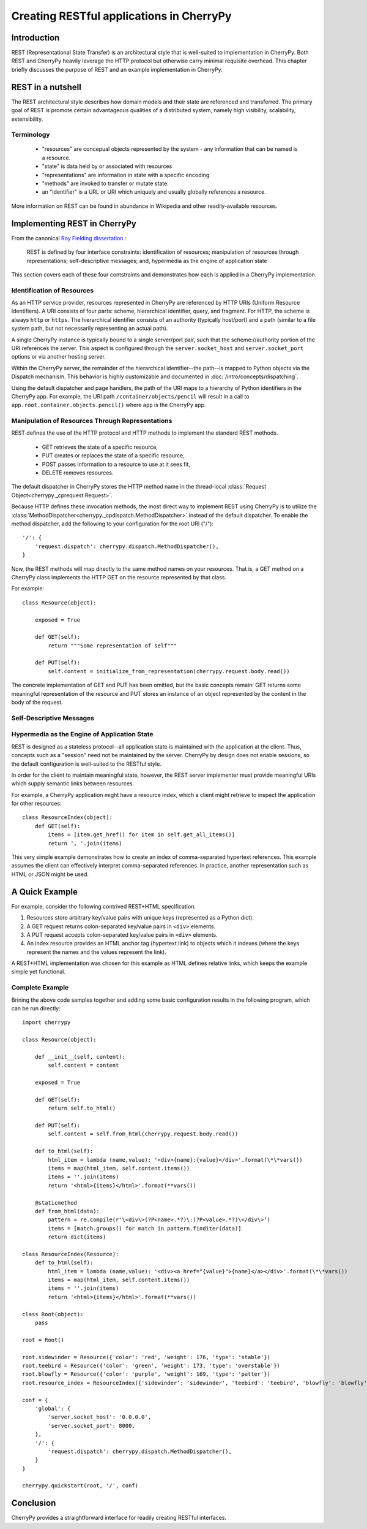 *****************************************
Creating RESTful applications in CherryPy
*****************************************

Introduction
============

REST (Representational State Transfer) is an architectural style that
is well-suited to implementation in CherryPy. Both REST and CherryPy
heavily leverage the HTTP protocol but otherwise carry minimal
requisite overhead. This chapter briefly discusses the purpose of
REST and an example implementation in CherryPy.

REST in a nutshell
==================

The REST architectural style describes how domain models and their state
are referenced and transferred. The primary goal of REST is promote
certain advantageous qualities of a distributed system, namely high
visibility, scalability, extensibility.

Terminology
-----------

 - "resources" are concepual objects represented by the system - any
   information that can be named is a resource.
 - "state" is data held by or associated with resources
 - "representations" are information in state with a specific encoding
 - "methods" are invoked to transfer or mutate state.
 - an "identifier" is a URL or URI which uniquely and usually globally
   references a resource.

More information on REST can be found in abundance in Wikipedia and
other readily-available resources.

Implementing REST in CherryPy
=============================

From the canonical `Roy Fielding dissertation <http://www.ics.uci.edu/~fielding/pubs/dissertation/rest_arch_style.htm#sec_5_1_5>`_ :

    REST is defined by four interface constraints: identification of resources; manipulation of resources through representations; self-descriptive messages; and, hypermedia as the engine of application state

This section covers each of these four contstraints and demonstrates how each is applied in a CherryPy implementation.

Identification of Resources
---------------------------

As an HTTP service provider, resources represented in CherryPy are
referenced by HTTP URIs (Uniform Resource Identifiers). A URI consists
of four parts: scheme, hierarchical identifier, query, and fragment.
For HTTP, the scheme is always ``http`` or ``https``. The hierarchical
identifier consists of an authority (typically host/port) and a path
(similar to a file system path, but not necessarily representing an
actual path).

A single CherryPy instance is typically bound to a single
server/port pair, such that the scheme://authority portion of the URI
references the server. This aspect is configured through the
``server.socket_host`` and ``server.socket_port`` options or via another
hosting server.

Within the CherryPy server, the remainder of the hierarchical
identifier--the path--is mapped to Python objects
via the Dispatch mechanism. This behavior is highly
customizable and documented in :doc:`/intro/concepts/dispatching`.

Using the default dispatcher and page handlers, the path of the URI
maps to a hierarchy of Python identifiers in the CherryPy app. For
example, the URI path ``/container/objects/pencil`` will result in a
call to ``app.root.container.objects.pencil()`` where ``app`` is the
CherryPy app.

Manipulation of Resources Through Representations
-------------------------------------------------

REST defines the use of the HTTP protocol and HTTP methods to implement
the standard REST methods.

 - GET retrieves the state of a specific resource,
 - PUT creates or replaces the state of a specific resource,
 - POST passes information to a resource to use at it sees fit,
 - DELETE removes resources.

The default dispatcher in CherryPy stores the HTTP method name in the
thread-local :class:`Request Object<cherrypy._cprequest.Request>`.

Because HTTP defines these invocation methods, the most direct
way to implement REST using CherryPy is to utilize the
:class:`MethodDispatcher<cherrypy._cpdispatch.MethodDispatcher>`
instead of the default dispatcher. To enable
the method dispatcher, add the
following to your configuration for the root URI ("/")::

        '/': {
            'request.dispatch': cherrypy.dispatch.MethodDispatcher(),
        }

Now, the REST methods will map directly to the same method names on
your resources. That is, a GET method on a CherryPy class implements
the HTTP GET on the resource represented by that class.

For example::

    class Resource(object):
        
        exposed = True
        
        def GET(self):
            return """Some representation of self"""
        
        def PUT(self):
            self.content = initialize_from_representation(cherrypy.request.body.read())

The concrete implementation of GET and PUT has been omitted, but the
basic concepts remain: GET returns some meaningful representation of
the resource and PUT stores an instance of an object represented by the
content in the body of the request.

Self-Descriptive Messages
-------------------------

Hypermedia as the Engine of Application State
---------------------------------------------

REST is designed as a stateless protocol--all application state is
maintained with the application at the client. Thus, concepts such as a
"session" need not be maintained by the server. CherryPy by design does
not enable sessions, so the default configuration is well-suited to the
RESTful style.

In order for the client to maintain meaningful state, however, the REST
server implementer must provide meaningful URIs which supply semantic
links between resources.

For example, a CherryPy application might have a resource index, which
a client might retrieve to inspect the application for other resources::

    class ResourceIndex(object):
        def GET(self):
            items = [item.get_href() for item in self.get_all_items()]
            return ', '.join(items)

This very simple example demonstrates how to create an index of
comma-separated hypertext references. This example assumes the client
can effectively interpret comma-separated references. In practice,
another representation such as HTML or JSON might be used.

A Quick Example
===============

For example, consider the following contrived REST+HTML specification.

1. Resources store arbitrary key/value pairs with unique keys
   (represented as a Python dict).

2. A GET request returns colon-separated key/value pairs in ``<div>``
   elements.

3. A PUT request accepts colon-separated key/value pairs in ``<div>``
   elements.

4. An index resource provides an HTML anchor tag (hypertext link) to objects
   which it indexes (where the keys represent the names and the values
   represent the link).

A REST+HTML implementation was chosen for this example as HTML defines
relative links, which keeps the example simple yet functional.

Complete Example
----------------

Brining the above code samples together and adding some basic
configuration results in the following program, which can be run
directly::

    import cherrypy

    class Resource(object):
        
        def __init__(self, content):
            self.content = content
        
        exposed = True
        
        def GET(self):
            return self.to_html()
        
        def PUT(self):
            self.content = self.from_html(cherrypy.request.body.read())

        def to_html(self):
            html_item = lambda (name,value): '<div>{name}:{value}</div>'.format(\*\*vars())
            items = map(html_item, self.content.items())
            items = ''.join(items)
            return '<html>{items}</html>'.format(**vars())

        @staticmethod
        def from_html(data):
            pattern = re.compile(r'\<div\>(?P<name>.*?)\:(?P<value>.*?)\</div\>')
            items = [match.groups() for match in pattern.finditer(data)]
            return dict(items)

    class ResourceIndex(Resource):
        def to_html(self):
            html_item = lambda (name,value): '<div><a href="{value}">{name}</a></div>'.format(\*\*vars())
            items = map(html_item, self.content.items())
            items = ''.join(items)
            return '<html>{items}</html>'.format(**vars())

    class Root(object):
        pass

    root = Root()

    root.sidewinder = Resource({'color': 'red', 'weight': 176, 'type': 'stable'})
    root.teebird = Resource({'color': 'green', 'weight': 173, 'type': 'overstable'})
    root.blowfly = Resource({'color': 'purple', 'weight': 169, 'type': 'putter'})
    root.resource_index = ResourceIndex({'sidewinder': 'sidewinder', 'teebird': 'teebird', 'blowfly': 'blowfly'})

    conf = {
        'global': {
            'server.socket_host': '0.0.0.0',
            'server.socket_port': 8000,
        },
        '/': {
            'request.dispatch': cherrypy.dispatch.MethodDispatcher(),
        }
    }

    cherrypy.quickstart(root, '/', conf)

Conclusion
==========

CherryPy provides a straightforward interface for readily creating
RESTful interfaces.
